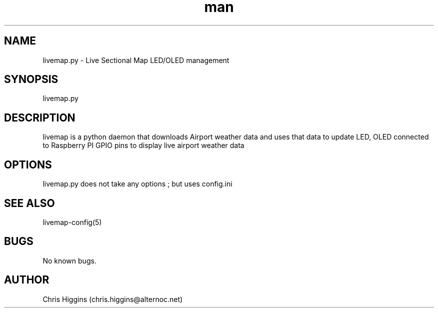 .\" Manpage for livemap.
.TH man 1 "03 Jan 2023" "1.0" "livemap man page"
.SH NAME
livemap.py \- Live Sectional Map LED/OLED management
.SH SYNOPSIS
livemap.py
.SH DESCRIPTION
livemap is a python daemon that downloads Airport weather data and uses that data to update LED, OLED connected to Raspberry PI GPIO pins to display live airport weather data
.SH OPTIONS
livemap.py does not take any options ; but uses config.ini
.SH SEE ALSO
livemap-config(5)
.SH BUGS
No known bugs.
.SH AUTHOR
Chris Higgins (chris.higgins@alternoc.net)
